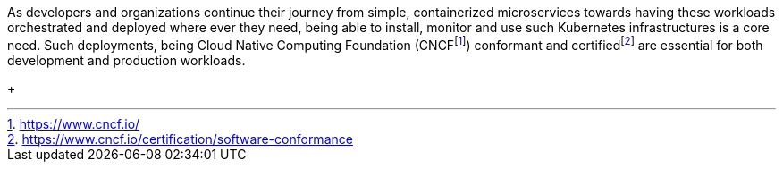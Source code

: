 
As developers and organizations continue their journey from simple, containerized microservices towards having these workloads orchestrated and deployed where ever they need, being able to install, monitor and use such Kubernetes infrastructures is a core need.  Such deployments, being Cloud Native Computing Foundation (CNCF{wj}footnote:[https://www.cncf.io/]) conformant and certified{wj}footnote:[https://www.cncf.io/certification/software-conformance] are essential for both development and production workloads.
+
ifdef::focusK3s[]
** For simplified scenarios, like edge, remote or IoT, this is where {pn_K3s} leads the industry, being simple and secure.
endif::focusK3s[]
ifdef::focusRKE1[]
** Solving common frustrations around installation complexity, {pn_RKE1} reduces many host dependencies and provides a stable path for deployment, upgrades, and rollbacks for core use cases.
endif::focusRKE1[]
ifdef::focusRKE2[]
** With core focus on security and compliance, {pn_RKE2} inherits close alignment with upstream Kubernetes and provide usability, ease-of-operations, and deployment model for core use cases.
endif::focusRKE2[]

